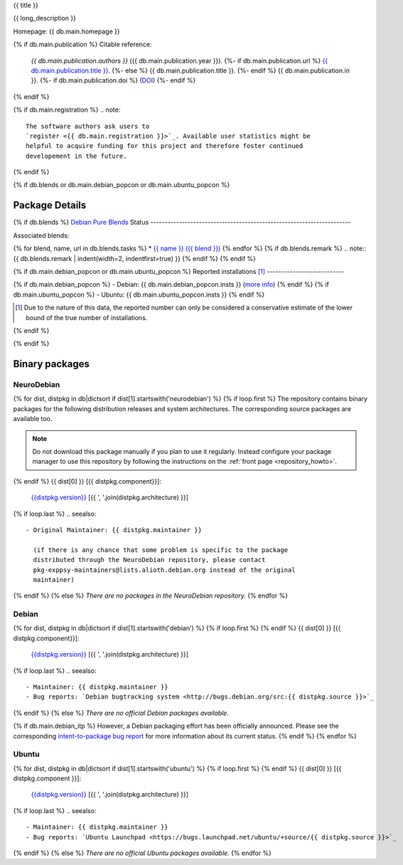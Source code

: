 
.. _pkg_{{ pkg }}:


{{ title }}

{{ long_description }}

Homepage: {{ db.main.homepage }}

{% if db.main.publication %}
Citable reference:
  *{{ db.main.publication.authors }}* ({{ db.main.publication.year }}).
  {%- if db.main.publication.url %} `{{ db.main.publication.title }} <{{ db.main.publication.url }}>`_.
  {%- else %} {{ db.main.publication.title }}.
  {%- endif %} {{ db.main.publication.in }}.
  {%- if db.main.publication.doi %} (`DOI <http://dx.doi.org/{{ db.main.publication.doi }}>`_)
  {%- endif %}
{% endif %}

{% if db.main.registration %}
.. note::
  The software authors ask users to
  `register <{{ db.main.registration }}>`_. Available user statistics might be 
  helpful to acquire funding for this project and therefore foster continued
  developement in the future.
{% endif %}

{% if db.blends or db.main.debian_popcon or db.main.ubuntu_popcon %}

Package Details
===============

{% if db.blends %}
`Debian Pure Blends <http://wiki.debian.org/DebianPureBlends>`_ Status
----------------------------------------------------------------------

Associated blends:

{% for blend, name, url in db.blends.tasks %}
* `{{ name }} ({{ blend }}) <{{ url }}>`_
{% endfor %}
{% if db.blends.remark %}
.. note::
{{ db.blends.remark | indent(width=2, indentfirst=true) }}
{% endif %}
{% endif %}

{% if db.main.debian_popcon or db.main.ubuntu_popcon %}
Reported installations [#]_
---------------------------

{% if db.main.debian_popcon %}
- Debian: {{ db.main.debian_popcon.insts }} (`more info <http://qa.debian.org/popcon.php?package={{ pkg }}>`_)
{% endif %}
{% if db.main.ubuntu_popcon %}
- Ubuntu: {{ db.main.ubuntu_popcon.insts }}
{% endif %}

.. [#] Due to the nature of this data, the reported number can only be
       considered a conservative estimate of the lower bound of the true
       number of installations.

{% endif %}

{% endif %}



Binary packages
===============

NeuroDebian
-----------

{% for dist, distpkg in db|dictsort if dist[1].startswith('neurodebian') %}
{% if loop.first %}
The repository contains binary packages for the following distribution
releases and system architectures. The corresponding source packages
are available too.

.. note::
  Do not download this package manually if you plan to use it
  regularly. Instead configure your package manager to use this
  repository by following the instructions on the
  :ref:`front page <repository_howto>`.

{% endif %}
{{ dist[0] }} [{{ distpkg.component}}]:
  `{{distpkg.version}} <../../debian/{{ distpkg.poolurl }}>`_ [{{ ', '.join(distpkg.architecture) }}]

{% if loop.last %}
.. seealso::

  - Original Maintainer: {{ distpkg.maintainer }}

    (if there is any chance that some problem is specific to the package
    distributed through the NeuroDebian repository, please contact
    pkg-exppsy-maintainers@lists.alioth.debian.org instead of the original
    maintainer)
{% endif %}
{% else %}
*There are no packages in the NeuroDebian repository.*
{% endfor %}


Debian
------

{% for dist, distpkg in db|dictsort if dist[1].startswith('debian') %}
{% if loop.first %}
{% endif %}
{{ dist[0] }} [{{ distpkg.component}}]:
  `{{distpkg.version}} <http://packages.debian.org/search?suite={{ distpkg.release}}&keywords={{ pkg }}>`_ [{{ ', '.join(distpkg.architecture) }}]

{% if loop.last %}
.. seealso::

  - Maintainer: {{ distpkg.maintainer }}
  - Bug reports: `Debian bugtracking system <http://bugs.debian.org/src:{{ distpkg.source }}>`_
{% endif %}
{% else %}
*There are no official Debian packages available.*

{% if db.main.debian_itp %}
However, a Debian packaging effort has been officially announced.
Please see the corresponding
`intent-to-package bug report <http://bugs.debian.org/{{ db.main.debian_itp }}>`_
for more information about its current status.
{% endif %}
{% endfor %}


Ubuntu
------

{% for dist, distpkg in db|dictsort if dist[1].startswith('ubuntu') %}
{% if loop.first %}
{% endif %}
{{ dist[0] }} [{{ distpkg.component }}]:
  `{{distpkg.version}} <http://packages.ubuntu.com/search?suite={{ distpkg.release }}&keywords={{ pkg }}>`_ [{{ ', '.join(distpkg.architecture) }}]

{% if loop.last %}
.. seealso::

  - Maintainer: {{ distpkg.maintainer }}
  - Bug reports: `Ubuntu Launchpad <https://bugs.launchpad.net/ubuntu/+source/{{ distpkg.source }}>`_
{% endif %}
{% else %}
*There are no official Ubuntu packages available.*
{% endfor %}
